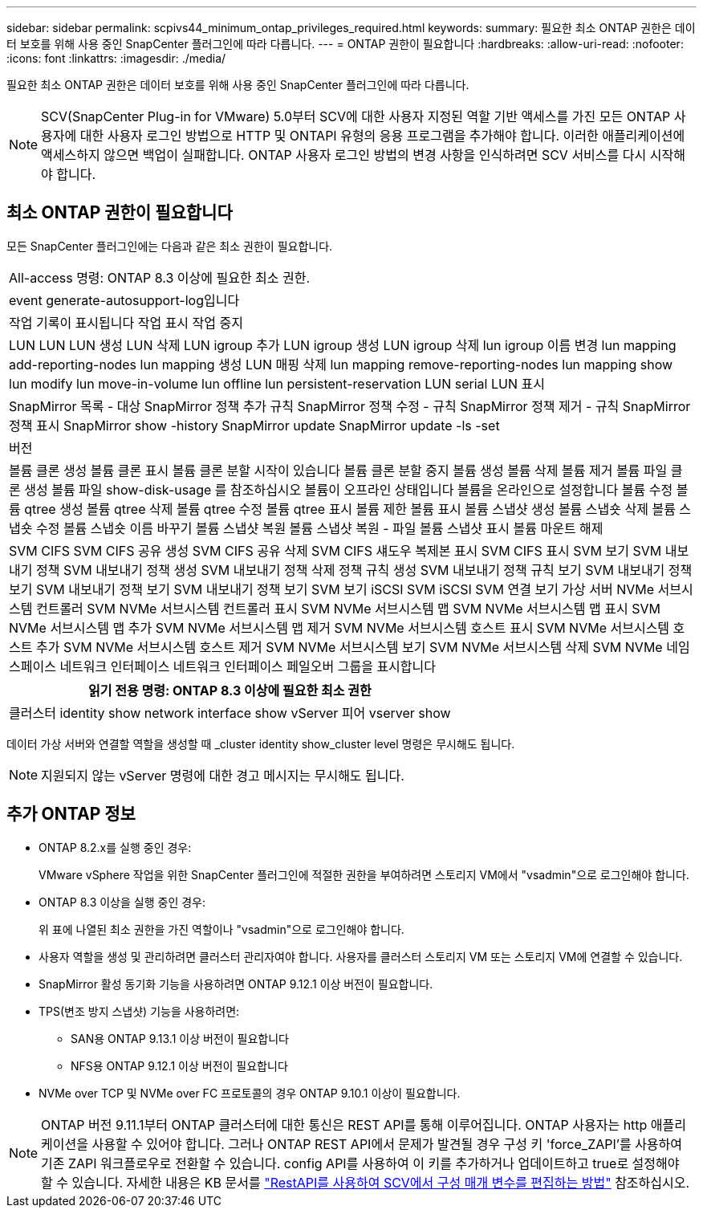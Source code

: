 ---
sidebar: sidebar 
permalink: scpivs44_minimum_ontap_privileges_required.html 
keywords:  
summary: 필요한 최소 ONTAP 권한은 데이터 보호를 위해 사용 중인 SnapCenter 플러그인에 따라 다릅니다. 
---
= ONTAP 권한이 필요합니다
:hardbreaks:
:allow-uri-read: 
:nofooter: 
:icons: font
:linkattrs: 
:imagesdir: ./media/


[role="lead"]
필요한 최소 ONTAP 권한은 데이터 보호를 위해 사용 중인 SnapCenter 플러그인에 따라 다릅니다.


NOTE: SCV(SnapCenter Plug-in for VMware) 5.0부터 SCV에 대한 사용자 지정된 역할 기반 액세스를 가진 모든 ONTAP 사용자에 대한 사용자 로그인 방법으로 HTTP 및 ONTAPI 유형의 응용 프로그램을 추가해야 합니다. 이러한 애플리케이션에 액세스하지 않으면 백업이 실패합니다. ONTAP 사용자 로그인 방법의 변경 사항을 인식하려면 SCV 서비스를 다시 시작해야 합니다.



== 최소 ONTAP 권한이 필요합니다

모든 SnapCenter 플러그인에는 다음과 같은 최소 권한이 필요합니다.

|===


| All-access 명령: ONTAP 8.3 이상에 필요한 최소 권한. 


| event generate-autosupport-log입니다 


| 작업 기록이 표시됩니다
작업 표시
작업 중지 


| LUN LUN LUN 생성 LUN 삭제 LUN igroup 추가 LUN igroup 생성 LUN igroup 삭제 lun igroup 이름 변경 lun mapping add-reporting-nodes lun mapping 생성 LUN 매핑 삭제 lun mapping remove-reporting-nodes lun mapping show lun modify lun move-in-volume lun offline lun persistent-reservation LUN serial LUN 표시 


| SnapMirror 목록 - 대상 SnapMirror 정책 추가 규칙 SnapMirror 정책 수정 - 규칙 SnapMirror 정책 제거 - 규칙 SnapMirror 정책 표시 SnapMirror show -history SnapMirror update SnapMirror update -ls -set 


| 버전 


| 볼륨 클론 생성
볼륨 클론 표시
볼륨 클론 분할 시작이 있습니다
볼륨 클론 분할 중지
볼륨 생성
볼륨 삭제
볼륨 제거
볼륨 파일 클론 생성
볼륨 파일 show-disk-usage 를 참조하십시오
볼륨이 오프라인 상태입니다
볼륨을 온라인으로 설정합니다
볼륨 수정
볼륨 qtree 생성
볼륨 qtree 삭제
볼륨 qtree 수정
볼륨 qtree 표시
볼륨 제한
볼륨 표시
볼륨 스냅샷 생성
볼륨 스냅숏 삭제
볼륨 스냅숏 수정
볼륨 스냅숏 이름 바꾸기
볼륨 스냅샷 복원
볼륨 스냅샷 복원 - 파일
볼륨 스냅샷 표시
볼륨 마운트 해제 


| SVM CIFS SVM CIFS 공유 생성 SVM CIFS 공유 삭제 SVM CIFS 섀도우 복제본 표시 SVM CIFS 표시 SVM 보기 SVM 내보내기 정책 SVM 내보내기 정책 생성 SVM 내보내기 정책 삭제 정책 규칙 생성 SVM 내보내기 정책 규칙 보기 SVM 내보내기 정책 보기 SVM 내보내기 정책 보기 SVM 내보내기 정책 보기 SVM 보기 iSCSI SVM iSCSI SVM 연결 보기 가상 서버 NVMe 서브시스템 컨트롤러 SVM NVMe 서브시스템 컨트롤러 표시 SVM NVMe 서브시스템 맵 SVM NVMe 서브시스템 맵 표시 SVM NVMe 서브시스템 맵 추가 SVM NVMe 서브시스템 맵 제거 SVM NVMe 서브시스템 호스트 표시 SVM NVMe 서브시스템 호스트 추가 SVM NVMe 서브시스템 호스트 제거 SVM NVMe 서브시스템 보기 SVM NVMe 서브시스템 삭제 SVM NVMe 네임스페이스 네트워크 인터페이스 네트워크 인터페이스 페일오버 그룹을 표시합니다 
|===
|===
| 읽기 전용 명령: ONTAP 8.3 이상에 필요한 최소 권한 


| 클러스터 identity show network interface show vServer 피어 vserver show 
|===
데이터 가상 서버와 연결할 역할을 생성할 때 _cluster identity show_cluster level 명령은 무시해도 됩니다.


NOTE: 지원되지 않는 vServer 명령에 대한 경고 메시지는 무시해도 됩니다.



== 추가 ONTAP 정보

* ONTAP 8.2.x를 실행 중인 경우:
+
VMware vSphere 작업을 위한 SnapCenter 플러그인에 적절한 권한을 부여하려면 스토리지 VM에서 "vsadmin"으로 로그인해야 합니다.

* ONTAP 8.3 이상을 실행 중인 경우:
+
위 표에 나열된 최소 권한을 가진 역할이나 "vsadmin"으로 로그인해야 합니다.

* 사용자 역할을 생성 및 관리하려면 클러스터 관리자여야 합니다. 사용자를 클러스터 스토리지 VM 또는 스토리지 VM에 연결할 수 있습니다.
* SnapMirror 활성 동기화 기능을 사용하려면 ONTAP 9.12.1 이상 버전이 필요합니다.
* TPS(변조 방지 스냅샷) 기능을 사용하려면:
+
** SAN용 ONTAP 9.13.1 이상 버전이 필요합니다
** NFS용 ONTAP 9.12.1 이상 버전이 필요합니다


* NVMe over TCP 및 NVMe over FC 프로토콜의 경우 ONTAP 9.10.1 이상이 필요합니다.



NOTE: ONTAP 버전 9.11.1부터 ONTAP 클러스터에 대한 통신은 REST API를 통해 이루어집니다. ONTAP 사용자는 http 애플리케이션을 사용할 수 있어야 합니다. 그러나 ONTAP REST API에서 문제가 발견될 경우 구성 키 'force_ZAPI'를 사용하여 기존 ZAPI 워크플로우로 전환할 수 있습니다. config API를 사용하여 이 키를 추가하거나 업데이트하고 true로 설정해야 할 수 있습니다. 자세한 내용은 KB 문서를 https://kb.netapp.com/mgmt/SnapCenter/How_to_use_RestAPI_to_edit_configuration_parameters_in_SCV["RestAPI를 사용하여 SCV에서 구성 매개 변수를 편집하는 방법"] 참조하십시오.
